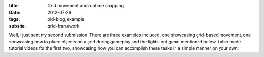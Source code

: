 :title: Grid movement and runtime snapping
:date: 2012-07-29
:tags: old-blog, example
:subsite: grid-framework

Well, I just sent my second submission. There are three examples included, one
showcasing grid-based movement, one showcasing how to place objects on a grid
during gameplay and the lights-out game mentioned below. i also made tutorial
videos for the first two, showcasing how you can accomplish these tasks in a
simple manner on your own:

.. youtube:: m9_efVi_tFs

.. youtube:: QqUzcthkvcc

